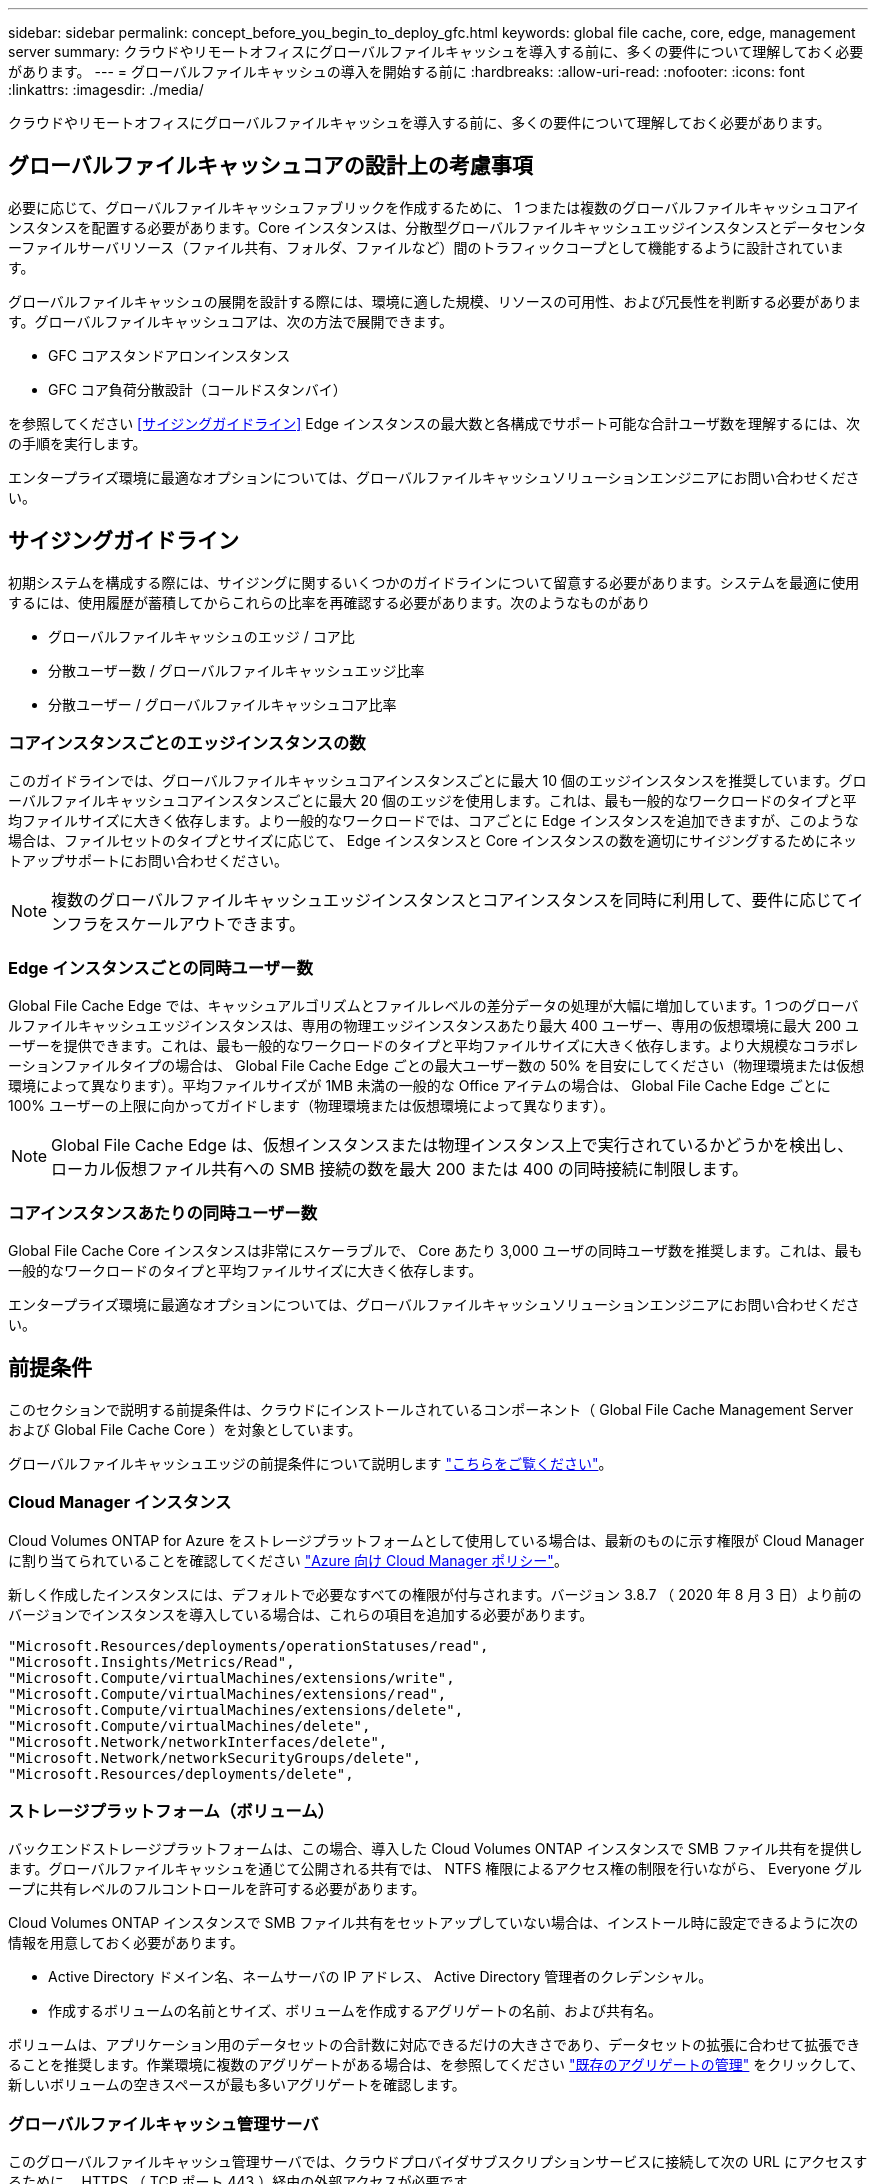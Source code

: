---
sidebar: sidebar 
permalink: concept_before_you_begin_to_deploy_gfc.html 
keywords: global file cache, core, edge, management server 
summary: クラウドやリモートオフィスにグローバルファイルキャッシュを導入する前に、多くの要件について理解しておく必要があります。 
---
= グローバルファイルキャッシュの導入を開始する前に
:hardbreaks:
:allow-uri-read: 
:nofooter: 
:icons: font
:linkattrs: 
:imagesdir: ./media/


[role="lead"]
クラウドやリモートオフィスにグローバルファイルキャッシュを導入する前に、多くの要件について理解しておく必要があります。



== グローバルファイルキャッシュコアの設計上の考慮事項

必要に応じて、グローバルファイルキャッシュファブリックを作成するために、 1 つまたは複数のグローバルファイルキャッシュコアインスタンスを配置する必要があります。Core インスタンスは、分散型グローバルファイルキャッシュエッジインスタンスとデータセンターファイルサーバリソース（ファイル共有、フォルダ、ファイルなど）間のトラフィックコープとして機能するように設計されています。

グローバルファイルキャッシュの展開を設計する際には、環境に適した規模、リソースの可用性、および冗長性を判断する必要があります。グローバルファイルキャッシュコアは、次の方法で展開できます。

* GFC コアスタンドアロンインスタンス
* GFC コア負荷分散設計（コールドスタンバイ）


を参照してください <<サイジングガイドライン>> Edge インスタンスの最大数と各構成でサポート可能な合計ユーザ数を理解するには、次の手順を実行します。

エンタープライズ環境に最適なオプションについては、グローバルファイルキャッシュソリューションエンジニアにお問い合わせください。



== サイジングガイドライン

初期システムを構成する際には、サイジングに関するいくつかのガイドラインについて留意する必要があります。システムを最適に使用するには、使用履歴が蓄積してからこれらの比率を再確認する必要があります。次のようなものがあり

* グローバルファイルキャッシュのエッジ / コア比
* 分散ユーザー数 / グローバルファイルキャッシュエッジ比率
* 分散ユーザー / グローバルファイルキャッシュコア比率




=== コアインスタンスごとのエッジインスタンスの数

このガイドラインでは、グローバルファイルキャッシュコアインスタンスごとに最大 10 個のエッジインスタンスを推奨しています。グローバルファイルキャッシュコアインスタンスごとに最大 20 個のエッジを使用します。これは、最も一般的なワークロードのタイプと平均ファイルサイズに大きく依存します。より一般的なワークロードでは、コアごとに Edge インスタンスを追加できますが、このような場合は、ファイルセットのタイプとサイズに応じて、 Edge インスタンスと Core インスタンスの数を適切にサイジングするためにネットアップサポートにお問い合わせください。


NOTE: 複数のグローバルファイルキャッシュエッジインスタンスとコアインスタンスを同時に利用して、要件に応じてインフラをスケールアウトできます。



=== Edge インスタンスごとの同時ユーザー数

Global File Cache Edge では、キャッシュアルゴリズムとファイルレベルの差分データの処理が大幅に増加しています。1 つのグローバルファイルキャッシュエッジインスタンスは、専用の物理エッジインスタンスあたり最大 400 ユーザー、専用の仮想環境に最大 200 ユーザーを提供できます。これは、最も一般的なワークロードのタイプと平均ファイルサイズに大きく依存します。より大規模なコラボレーションファイルタイプの場合は、 Global File Cache Edge ごとの最大ユーザー数の 50% を目安にしてください（物理環境または仮想環境によって異なります）。平均ファイルサイズが 1MB 未満の一般的な Office アイテムの場合は、 Global File Cache Edge ごとに 100% ユーザーの上限に向かってガイドします（物理環境または仮想環境によって異なります）。


NOTE: Global File Cache Edge は、仮想インスタンスまたは物理インスタンス上で実行されているかどうかを検出し、ローカル仮想ファイル共有への SMB 接続の数を最大 200 または 400 の同時接続に制限します。



=== コアインスタンスあたりの同時ユーザー数

Global File Cache Core インスタンスは非常にスケーラブルで、 Core あたり 3,000 ユーザの同時ユーザ数を推奨します。これは、最も一般的なワークロードのタイプと平均ファイルサイズに大きく依存します。

エンタープライズ環境に最適なオプションについては、グローバルファイルキャッシュソリューションエンジニアにお問い合わせください。



== 前提条件

このセクションで説明する前提条件は、クラウドにインストールされているコンポーネント（ Global File Cache Management Server および Global File Cache Core ）を対象としています。

グローバルファイルキャッシュエッジの前提条件について説明します link:download_gfc_resources.html#global-file-cache-edge-requirements["こちらをご覧ください"]。



=== Cloud Manager インスタンス

Cloud Volumes ONTAP for Azure をストレージプラットフォームとして使用している場合は、最新のものに示す権限が Cloud Manager に割り当てられていることを確認してください https://occm-sample-policies.s3.amazonaws.com/Policy_for_cloud_Manager_Azure_3.8.7.json["Azure 向け Cloud Manager ポリシー"^]。

新しく作成したインスタンスには、デフォルトで必要なすべての権限が付与されます。バージョン 3.8.7 （ 2020 年 8 月 3 日）より前のバージョンでインスタンスを導入している場合は、これらの項目を追加する必要があります。

[source, json]
----
"Microsoft.Resources/deployments/operationStatuses/read",
"Microsoft.Insights/Metrics/Read",
"Microsoft.Compute/virtualMachines/extensions/write",
"Microsoft.Compute/virtualMachines/extensions/read",
"Microsoft.Compute/virtualMachines/extensions/delete",
"Microsoft.Compute/virtualMachines/delete",
"Microsoft.Network/networkInterfaces/delete",
"Microsoft.Network/networkSecurityGroups/delete",
"Microsoft.Resources/deployments/delete",
----


=== ストレージプラットフォーム（ボリューム）

バックエンドストレージプラットフォームは、この場合、導入した Cloud Volumes ONTAP インスタンスで SMB ファイル共有を提供します。グローバルファイルキャッシュを通じて公開される共有では、 NTFS 権限によるアクセス権の制限を行いながら、 Everyone グループに共有レベルのフルコントロールを許可する必要があります。

Cloud Volumes ONTAP インスタンスで SMB ファイル共有をセットアップしていない場合は、インストール時に設定できるように次の情報を用意しておく必要があります。

* Active Directory ドメイン名、ネームサーバの IP アドレス、 Active Directory 管理者のクレデンシャル。
* 作成するボリュームの名前とサイズ、ボリュームを作成するアグリゲートの名前、および共有名。


ボリュームは、アプリケーション用のデータセットの合計数に対応できるだけの大きさであり、データセットの拡張に合わせて拡張できることを推奨します。作業環境に複数のアグリゲートがある場合は、を参照してください link:task_managing_storage.html["既存のアグリゲートの管理"^] をクリックして、新しいボリュームの空きスペースが最も多いアグリゲートを確認します。



=== グローバルファイルキャッシュ管理サーバ

このグローバルファイルキャッシュ管理サーバでは、クラウドプロバイダサブスクリプションサービスに接続して次の URL にアクセスするために、 HTTPS （ TCP ポート 443 ）経由の外部アクセスが必要です。

* https://talonazuremicroservices.azurewebsites.net["https://talonazuremicroservices.azurewebsites.net"]
* https://talonlicensing.table.core.windows.net["https://talonlicensing.table.core.windows.net"]


Global File Cache ソフトウェアが正常に動作するためには、 WAN 最適化デバイスまたはファイアウォール制限ポリシーからこのポートを除外する必要があります。

グローバルファイルキャッシュ管理サーバーには、インスタンスの一意な ( 地理的な ) NetBIOS 名 (GFC-MS1 など ) も必要です。


NOTE: 1 つの管理サーバで、異なる作業環境に配置された複数のグローバルファイルキャッシュコアインスタンスをサポートできます。Cloud Manager から導入した場合、それぞれの作業環境に専用のバックエンドストレージがあるため、同じデータを格納することはできません。



=== グローバルファイルキャッシュコア

このグローバルファイルキャッシュコアは、 TCP ポート範囲 6618-6630 でリッスンします。ファイアウォールまたはネットワークセキュリティグループ（ NSG ）の設定によっては、インバウンドポートルールを使用してこれらのポートへのアクセスを明示的に許可する必要があります。また、 Global File Cache ソフトウェアが正常に動作するためには、 WAN 最適化デバイスまたはファイアウォール制限ポリシーからこれらのポートを除外する必要があります。

グローバルファイルキャッシュコアの要件は次のとおりです。

* インスタンスの一意な（地理的な） NetBIOS 名 （ GFC-CORE1 など）
* Active Directory ドメイン名
+
** グローバルファイルキャッシュインスタンスが Active Directory ドメインに参加している必要があります。
** グローバルファイルキャッシュインスタンスは、グローバルファイルキャッシュ固有の組織単位（ OU ）で管理し、継承された会社の GPO から除外する必要があります。


* サービスアカウント：このグローバルファイルキャッシュコアのサービスは、特定のドメインユーザーアカウントとして実行されます。このアカウント（サービスアカウントとも呼ばれます）には、グローバルファイルキャッシュコアインスタンスに関連付けられる各 SMB サーバーに対して次の権限が必要です。
+
** プロビジョニングされたサービスアカウントはドメインユーザである必要があります。




ネットワーク環境における制限のレベルおよび GPO によっては、このアカウントにドメイン管理者権限が必要になる場合があります。

* Run As a Service 権限が必要です。
* パスワードは「無期限」に設定する必要があります。
* アカウントオプションの [ 次回ログオン時にパスワードを変更する必要があります ] を無効にします ( オフ ) 。
* この機能は、バックエンドファイルサーバの組み込みの Backup Operators グループのメンバーである必要があります（ Cloud Manager から導入すると自動的に有効になります）。




=== License Management Server の略

* グローバルファイルキャッシュライセンス管理サーバ（ LMS ）は、 Microsoft Windows Server 2016 Standard エディションまたは Datacenter エディション、または Windows Server 2019 Standard エディションまたは Datacenter エディション（できればデータセンターまたはクラウドのグローバルファイルキャッシュコアインスタンス上）で設定する必要があります。
* 別個の Global File Cache LMS インスタンスが必要な場合は、最新の Global File Cache ソフトウェアインストールパッケージを初期状態の Microsoft Windows Server インスタンスにインストールする必要があります。
* LMS インスタンスは、 HTTPS （ TCP ポート 443 ）を使用してサブスクリプションサービス（ Azure Services/public internet ）に接続できる必要があります。
* コアインスタンスとエッジインスタンスは、 HTTPS （ TCP ポート 443 ）を使用して LMS インスタンスに接続する必要があります。




=== ネットワーキング

* ファイアウォール：グローバルファイルキャッシュエッジインスタンスとコアインスタンスの間で TCP ポートを許可する必要があります。
* グローバルファイルキャッシュ TCP ポート： 443 （ HTTPS ）、 6618 – 6630 。
* ネットワーク最適化デバイス（ Riverbed Steelhead など）は、グローバルファイルキャッシュ固有のポート（ TCP 6618-6630 ）をパススルーするように構成する必要があります。

